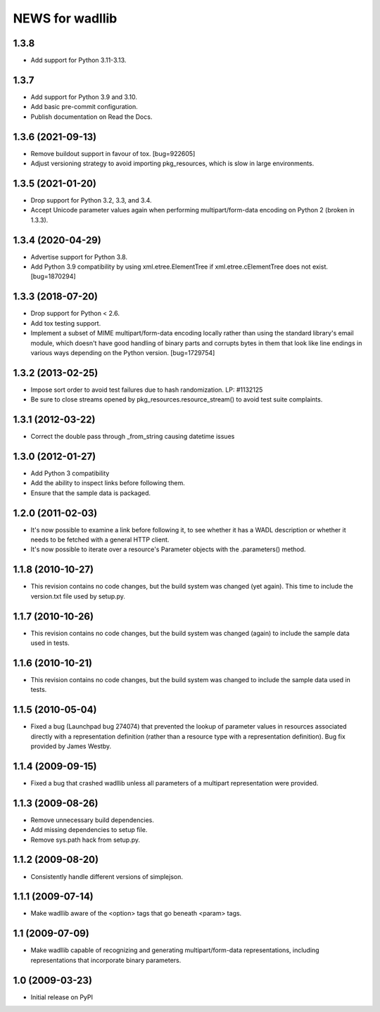 ================
NEWS for wadllib
================

1.3.8
=====

- Add support for Python 3.11-3.13.

1.3.7
=====

- Add support for Python 3.9 and 3.10.
- Add basic pre-commit configuration.
- Publish documentation on Read the Docs.

1.3.6 (2021-09-13)
==================

- Remove buildout support in favour of tox.  [bug=922605]
- Adjust versioning strategy to avoid importing pkg_resources, which is slow
  in large environments.

1.3.5 (2021-01-20)
==================

- Drop support for Python 3.2, 3.3, and 3.4.
- Accept Unicode parameter values again when performing multipart/form-data
  encoding on Python 2 (broken in 1.3.3).

1.3.4 (2020-04-29)
==================

- Advertise support for Python 3.8.
- Add Python 3.9 compatibility by using xml.etree.ElementTree if
  xml.etree.cElementTree does not exist.  [bug=1870294]

1.3.3 (2018-07-20)
==================

- Drop support for Python < 2.6.
- Add tox testing support.
- Implement a subset of MIME multipart/form-data encoding locally rather
  than using the standard library's email module, which doesn't have good
  handling of binary parts and corrupts bytes in them that look like line
  endings in various ways depending on the Python version.  [bug=1729754]

1.3.2 (2013-02-25)
==================

- Impose sort order to avoid test failures due to hash randomization.
  LP: #1132125
- Be sure to close streams opened by pkg_resources.resource_stream() to avoid
  test suite complaints.


1.3.1 (2012-03-22)
==================

- Correct the double pass through _from_string causing datetime issues


1.3.0 (2012-01-27)
==================

- Add Python 3 compatibility

- Add the ability to inspect links before following them.

- Ensure that the sample data is packaged.

1.2.0 (2011-02-03)
==================

- It's now possible to examine a link before following it, to see
  whether it has a WADL description or whether it needs to be fetched
  with a general HTTP client.

- It's now possible to iterate over a resource's Parameter objects
  with the .parameters() method.

1.1.8 (2010-10-27)
==================

- This revision contains no code changes, but the build system was
  changed (yet again).  This time to include the version.txt file
  used by setup.py.

1.1.7 (2010-10-26)
==================

- This revision contains no code changes, but the build system was
  changed (again) to include the sample data used in tests.

1.1.6 (2010-10-21)
==================

- This revision contains no code changes, but the build system was
  changed to include the sample data used in tests.

1.1.5 (2010-05-04)
==================

- Fixed a bug (Launchpad bug 274074) that prevented the lookup of
  parameter values in resources associated directly with a
  representation definition (rather than a resource type with a
  representation definition). Bug fix provided by James Westby.

1.1.4 (2009-09-15)
==================

- Fixed a bug that crashed wadllib unless all parameters of a
  multipart representation were provided.

1.1.3 (2009-08-26)
==================

- Remove unnecessary build dependencies.

- Add missing dependencies to setup file.

- Remove sys.path hack from setup.py.

1.1.2 (2009-08-20)
==================

- Consistently handle different versions of simplejson.

1.1.1 (2009-07-14)
==================

- Make wadllib aware of the <option> tags that go beneath <param> tags.

1.1 (2009-07-09)
================

- Make wadllib capable of recognizing and generating
  multipart/form-data representations, including representations that
  incorporate binary parameters.


1.0 (2009-03-23)
================

- Initial release on PyPI
